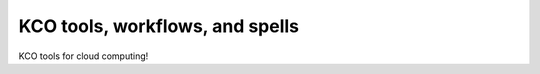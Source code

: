 ====================================
KCO tools, workflows, and spells
====================================

KCO tools for cloud computing!
